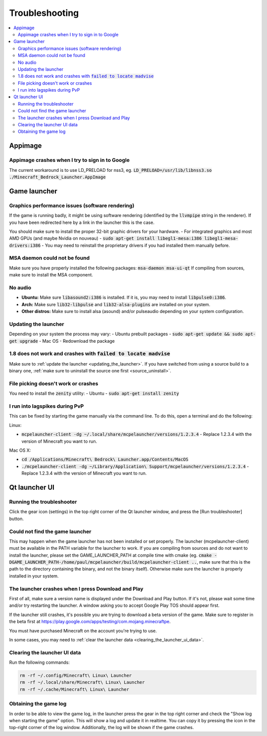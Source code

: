 Troubleshooting
===============

.. contents:: :local:

Appimage
--------

Appimage crashes when I try to sign in to Google
~~~~~~~~~~~~~~~~~~~~~~~~~~~~~~~~~~~~~~~~~~~~~~~~
The current workaround is to use LD_PRELOAD for nss3, eg. :code:`LD_PRELOAD=/usr/lib/libnss3.so ./Minecraft_Bedrock_Launcher.AppImage`

Game launcher
-------------

Graphics performance issues (software rendering)
~~~~~~~~~~~~~~~~~~~~~~~~~~~~~~~~~~~~~~~~~~~~~~~~
If the game is running badly, it might be using software rendering (identified by the :code:`llvmpipe` string in the renderer). If you have been redirected here by a link in the launcher this is the case.

You should make sure to install the proper 32-bit graphic drivers for your hardware.
- For integrated graphics and most AMD GPUs (and maybe Nvidia on nouveau) - :code:`sudo apt-get install libegl1-mesa:i386 libegl1-mesa-drivers:i386`
- You may need to reinstall the proprietary drivers if you had installed them manually before.

MSA daemon could not be found
~~~~~~~~~~~~~~~~~~~~~~~~~~~~~
Make sure you have properly installed the following packages: :code:`msa-daemon msa-ui-qt`
If compiling from sources, make sure to install the MSA component.

No audio
~~~~~~~~
- **Ubuntu:** Make sure :code:`libasound2:i386` is installed. If it is, you may need to install :code:`libpulse0:i386`.
- **Arch:** Make sure :code:`lib32-libpulse` and :code:`lib32-alsa-plugins` are installed on your system.
- **Other distros:** Make sure to install alsa (asound) and/or pulseaudio depending on your system configuration.

.. _updating_the_launcher:

Updating the launcher
~~~~~~~~~~~~~~~~~~~~~
Depending on your system the process may vary:
- Ubuntu prebuilt packages - :code:`sudo apt-get update && sudo apt-get upgrade`
- Mac OS - Redownload the package

1.8 does not work and crashes with :code:`failed to locate madvise`
~~~~~~~~~~~~~~~~~~~~~~~~~~~~~~~~~~~~~~~~~~~~~~~~~~~~~~~~~~~~~~~~~~~
Make sure to :ref:`update the launcher <updating_the_launcher>`. If you have switched from using a source build to a binary one, :ref:`make sure to uninstall the source one first <source_uninstall>`.

File picking doesn't work or crashes
~~~~~~~~~~~~~~~~~~~~~~~~~~~~~~~~~~~~
You need to install the :code:`zenity` utility:
- Ubuntu - :code:`sudo apt-get install zenity`

I run into lagspikes during PvP
~~~~~~~~~~~~~~~~~~~~~~~~~~~~~~~
This can be fixed by starting the game manually via the command line. To do this, open a terminal and do the following:

Linux:

- :code:`mcpelauncher-client -dg ~/.local/share/mcpelauncher/versions/1.2.3.4` - Replace 1.2.3.4 with the version of Minecraft you want to run.

Mac OS X:

- :code:`cd /Applications/Minecraft\ Bedrock\ Launcher.app/Contents/MacOS`
- :code:`./mcpelauncher-client -dg ~/Library/Application\ Support/mcpelauncher/versions/1.2.3.4` - Replace 1.2.3.4 with the version of Minecraft you want to run.

Qt launcher UI
--------------

Running the troubleshooter
~~~~~~~~~~~~~~~~~~~~~~~~~~
Click the gear icon (settings) in the top right corner of the Qt launcher window, and press the [Run troubleshooter] button.

Could not find the game launcher
~~~~~~~~~~~~~~~~~~~~~~~~~~~~~~~~
This may happen when the game launcher has not been installed or set properly. The launcher (mcpelauncher-client) must be available in the PATH variable for the launcher to work.
If you are compiling from sources and do not want to install the launcher, please set the GAME_LAUNCHER_PATH at compile time with cmake (eg. :code:`cmake -DGAME_LAUNCHER_PATH-/home/paul/mcpelauncher/build/mcpelauncher-client ..`, make sure that this is the path to the directory containing the binary, and not the binary itself). Otherwise make sure the launcher is properly installed in your system.

The launcher crashes when I press Download and Play
~~~~~~~~~~~~~~~~~~~~~~~~~~~~~~~~~~~~~~~~~~~~~~~~~~~
First of all, make sure a version name is displayed under the Download and Play button. If it's not, please wait some time and/or try restarting the launcher. A window asking you to accept Google Play TOS should appear first.

If the launcher still crashes, it's possible you are trying to download a beta version of the game. Make sure to register in the beta first at https://play.google.com/apps/testing/com.mojang.minecraftpe.

You must have purchased Minecraft on the account you're trying to use.

In some cases, you may need to :ref:`clear the launcher data <clearing_the_launcher_ui_data>`.

.. _clearing_the_launcher_ui_data:

Clearing the launcher UI data
~~~~~~~~~~~~~~~~~~~~~~~~~~~~~

Run the following commands:

.. code:: bash

   rm -rf ~/.config/Minecraft\ Linux\ Launcher
   rm -rf ~/.local/share/Minecraft\ Linux\ Launcher
   rm -rf ~/.cache/Minecraft\ Linux\ Launcher

Obtaining the game log
~~~~~~~~~~~~~~~~~~~~~~
In order to be able to view the game log, in the launcher press the gear in the top right corner and check the "Show log when starting the game" option. This will show a log and update it in realtime. You can copy it by pressing the icon in the top-right corner of the log window.
Additionally, the log will be shown if the game crashes.
